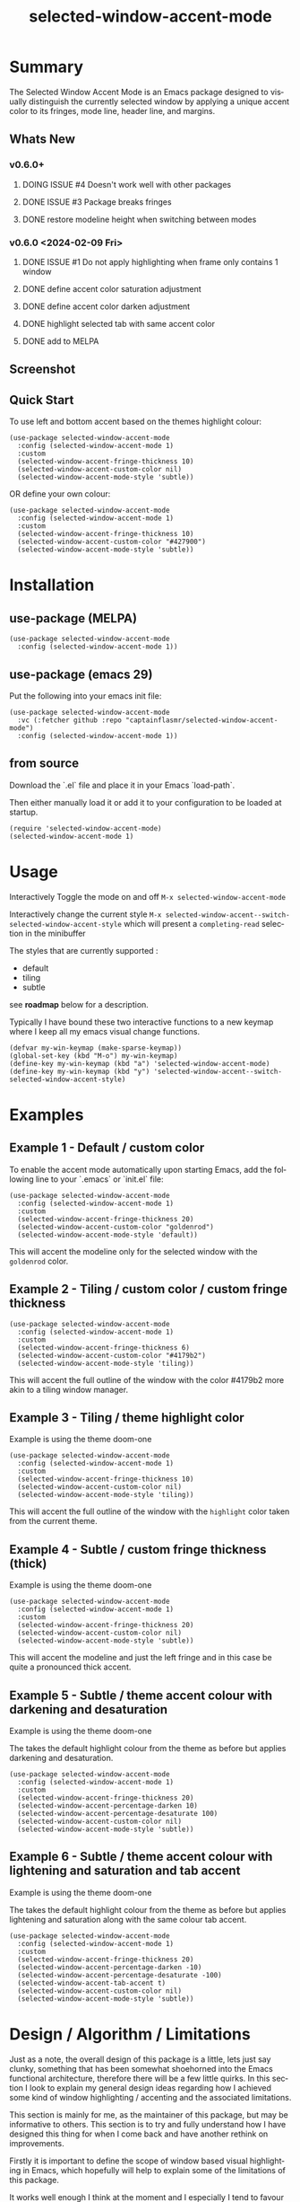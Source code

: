 #+title: selected-window-accent-mode
#+author: James Dyer
#+email: captainflasmr@gmail.com
#+language: en
#+options: ':t toc:nil author:nil email:nil num:nil title:nil
#+todo: WATCH TODO DOING | DONE
#+startup: showall

* Summary

The Selected Window Accent Mode is an Emacs package designed to visually distinguish the currently selected window by applying a unique accent color to its fringes, mode line, header line, and margins.

** Whats New

*** v0.6.0+

**** DOING ISSUE #4 Doesn't work well with other packages
**** DONE ISSUE #3 Package breaks fringes
CLOSED: [2024-05-16 Thu 17:02]
**** DONE restore modeline height when switching between modes

*** v0.6.0 <2024-02-09 Fri>

**** DONE ISSUE #1 Do not apply highlighting when frame only contains 1 window
CLOSED: [2024-02-08 Thu 16:00]
**** DONE define accent color saturation adjustment
CLOSED: [2024-02-08 Thu 12:13]
**** DONE define accent color darken adjustment
CLOSED: [2024-02-08 Thu 12:13]
**** DONE highlight selected tab with same accent color
CLOSED: [2024-02-08 Thu 11:17]
**** DONE add to MELPA
CLOSED: [2024-02-04 Sun 11:17]

** Screenshot

#+attr_org: :width 300px
#+attr_html: :width 100%
[[file:img/selected-window-accent-mode-00.jpg]]

** Quick Start

To use left and bottom accent based on the themes highlight colour:

#+begin_src elisp
(use-package selected-window-accent-mode
  :config (selected-window-accent-mode 1)
  :custom
  (selected-window-accent-fringe-thickness 10)
  (selected-window-accent-custom-color nil)
  (selected-window-accent-mode-style 'subtle))
#+end_src

OR define your own colour:

#+begin_src elisp
(use-package selected-window-accent-mode
  :config (selected-window-accent-mode 1)
  :custom
  (selected-window-accent-fringe-thickness 10)
  (selected-window-accent-custom-color "#427900")
  (selected-window-accent-mode-style 'subtle))
#+end_src

* Installation

** use-package (MELPA)

#+begin_src elisp
(use-package selected-window-accent-mode
  :config (selected-window-accent-mode 1))
#+end_src

** use-package (emacs 29)

Put the following into your emacs init file:

#+begin_src elisp
(use-package selected-window-accent-mode
  :vc (:fetcher github :repo "captainflasmr/selected-window-accent-mode")
  :config (selected-window-accent-mode 1))
#+end_src

** from source

Download the `.el` file and place it in your Emacs `load-path`.

Then either manually load it or add it to your configuration to be loaded at startup.

#+begin_src elisp
(require 'selected-window-accent-mode)
(selected-window-accent-mode 1)
#+end_src

* Usage

Interactively Toggle the mode on and off =M-x selected-window-accent-mode=

Interactively change the current style =M-x selected-window-accent--switch-selected-window-accent-style= which will present a =completing-read= selection in the minibuffer

The styles that are currently supported :

- default
- tiling
- subtle

see *roadmap* below for a description.

Typically I have bound these two interactive functions to a new keymap where I keep all my emacs visual change functions.

#+begin_src elisp
(defvar my-win-keymap (make-sparse-keymap))
(global-set-key (kbd "M-o") my-win-keymap)
(define-key my-win-keymap (kbd "a") 'selected-window-accent-mode)
(define-key my-win-keymap (kbd "y") 'selected-window-accent--switch-selected-window-accent-style)
#+end_src

* Examples

** Example 1 - Default / custom color

#+attr_org: :width 300px
#+attr_html: :width 100%
[[file:img/selected-window-accent-mode-01.jpg]]

To enable the accent mode automatically upon starting Emacs, add the following line to your `.emacs` or `init.el` file:

#+begin_src elisp
(use-package selected-window-accent-mode
  :config (selected-window-accent-mode 1)
  :custom
  (selected-window-accent-fringe-thickness 20)
  (selected-window-accent-custom-color "goldenrod")
  (selected-window-accent-mode-style 'default))
#+end_src

This will accent the modeline only for the selected window with the =goldenrod= color.

** Example 2 - Tiling / custom color / custom fringe thickness

#+attr_org: :width 300px
#+attr_html: :width 100%
[[file:img/selected-window-accent-mode-02.jpg]]

#+begin_src elisp
(use-package selected-window-accent-mode
  :config (selected-window-accent-mode 1)
  :custom
  (selected-window-accent-fringe-thickness 6)
  (selected-window-accent-custom-color "#4179b2")
  (selected-window-accent-mode-style 'tiling))
#+end_src

This will accent the full outline of the window with the color #4179b2 more akin to a tiling window manager.

** Example 3 - Tiling / theme highlight color

Example is using the theme doom-one

#+attr_org: :width 300px
#+attr_html: :width 100%
[[file:img/selected-window-accent-mode-03.jpg]]

#+begin_src elisp
(use-package selected-window-accent-mode
  :config (selected-window-accent-mode 1)
  :custom
  (selected-window-accent-fringe-thickness 10)
  (selected-window-accent-custom-color nil)
  (selected-window-accent-mode-style 'tiling))
#+end_src

This will accent the full outline of the window with the =highlight= color taken from the current theme.

** Example 4 - Subtle / custom fringe thickness (thick)

Example is using the theme doom-one

#+attr_org: :width 300px
#+attr_html: :width 100%
[[file:img/selected-window-accent-mode-04.jpg]]

#+begin_src elisp
(use-package selected-window-accent-mode
  :config (selected-window-accent-mode 1)
  :custom
  (selected-window-accent-fringe-thickness 20)
  (selected-window-accent-custom-color nil)
  (selected-window-accent-mode-style 'subtle))
#+end_src

This will accent the modeline and just the left fringe and in this case be quite a pronounced thick accent.

** Example 5 - Subtle / theme accent colour with darkening and desaturation

Example is using the theme doom-one

The takes the default highlight colour from the theme as before but applies darkening and desaturation.

#+attr_org: :width 300px
#+attr_html: :width 100%
[[file:img/selected-window-accent-mode-05.jpg]]

#+begin_src elisp
(use-package selected-window-accent-mode
  :config (selected-window-accent-mode 1)
  :custom
  (selected-window-accent-fringe-thickness 20)
  (selected-window-accent-percentage-darken 10)
  (selected-window-accent-percentage-desaturate 100)
  (selected-window-accent-custom-color nil)
  (selected-window-accent-mode-style 'subtle))
#+end_src

** Example 6 - Subtle / theme accent colour with lightening and saturation and tab accent

Example is using the theme doom-one

The takes the default highlight colour from the theme as before but applies lightening and saturation along with the same colour tab accent.

#+attr_org: :width 300px
#+attr_html: :width 100%
[[file:img/selected-window-accent-mode-06.jpg]]

#+begin_src elisp
(use-package selected-window-accent-mode
  :config (selected-window-accent-mode 1)
  :custom
  (selected-window-accent-fringe-thickness 20)
  (selected-window-accent-percentage-darken -10)
  (selected-window-accent-percentage-desaturate -100)
  (selected-window-accent-tab-accent t)
  (selected-window-accent-custom-color nil)
  (selected-window-accent-mode-style 'subtle))
#+end_src

* Design / Algorithm / Limitations

Just as a note, the overall design of this package is a little, lets just say clunky, something that has been somewhat shoehorned into the Emacs functional architecture, therefore there will be a few little quirks.  In this section I look to explain my general design ideas regarding how I achieved some kind of window highlighting / accenting and the associated limitations.

This section is mainly for me, as the maintainer of this package, but may be informative to others.  This section is to try and fully understand how I have designed this thing for when I come back and have another rethink on improvements.

Firstly it is important to define the scope of window based visual highlighting in Emacs, which hopefully will help to explain some of the limitations of this package.

It works well enough I think at the moment and I especially I tend to favour the 'subtle accent mode which inherently has the fewest issues along with providing a satisfying visually distinguishing highlighting mechanism, more bang for the buck if you will.

** Emacs repurposed elements

*** fringe

position: left, right
face-attribute: 'fringe : all-windows
size: (set-window-fringes left right) : per-window

*** header-line

position: top
value: header-line-format : per-window
face-attribute: 'header-line : all-windows
size: face-attribute :height : all-windows

*** mode-line

position: bottom
value: mode-line-format : selected-window
face-attribute: 'mode-line-active : selected-window
size: face-attribute :height : all-windows

*** tab-bar

face-attribute: 'tab-bar-tab

** Pseudo-code

#+begin_src
calculate accent colours
update global face-attributes

walk-windows
  for each window
    update window with accent or default appearance
    if window is not selected
      reset header-line to nil
      reset fringes to 0
#+end_src

** Limitations

As a header-line can only have a single global colour it does mean that the header-line-format for each window needs to be made blank in order to preserve accent consistency, this means that modes which change the header-line, such as some modes of magit and org-sticky-header will possibly have to be sacrificed for this selected-window-accent-mode to function coherently.

There is a possibility that I could add in some extra logic depending on the mode that is set, but that might be for a future version, and at this moment I'm just not sure the effort is worth it.

The accent is now always alongside an Emacs default margin so as not to overlap with existing packages that utilize the window margin settings, this would make the accent facility look a little less visually appealing then applying a little margin for the selected window along with a compensating margin for non selected windows, but this will have to be sacrificed for not disrupting other Emacs package functionality.

All non selected windows have been fringe zeroed to preserve fringe accent consistency as the fringe colour can only be set globally meaning that any Emacs packages that implement fringe functionality, which I have found to be uncommon, would show varying levels of window accents.

When a buffer is split into multiple windows in tiling mode the header line is shared, thus leading to an accented header line across all splits, this is an inherent limitation of Emacs and how it processes windows / buffers.

Phew!, that might be it, this can get quite complicated!

** What about overlays?

At the moment this package works well enough for my needs and I will think about overlays again at some point to see if I can somehow re-purpose them to fit my needs, currently it is the buffer / window scrolling that I think would always tend to look pretty clunky if implemented.

** The Future

I of course shall keep an eye on Emacs development to see if at some time in the future a more flexible per window visual facility becomes available.

* Customization

These are the entries in the emacs help / documentation, at some stage I shall push-block these to the elisp file itsself to ensure consistency but for the moment I could need to source START END refactor my existing routine.

** selected-window-accent-fringe-thickness

The thickness of the fringes in pixels.

This thickness is used when the `selected-window-accent-mode-style' is either tiling or subtle.

** selected-window-accent-custom-color

Custom accent color for the selected window.

When set to a color, this color will override the default highlight face background color as the accent color for the selected window.  Setting this to nil disables the custom color, reverting to the default behavior.

** selected-window-accent-mode

Mode variable for `selected-window-accent-mode'.

When non-nil, the `selected-window-accent-mode` is active, accenting the selected window according to the style defined in `selected-window-accent-mode-style`.

** selected-window-accent-mode-style

Current style for accenting the selected window.

 The style determines how the selected window is visually distinguished from unselected ones.

 - `default': No special styling, uses the default Emacs appearance.

 - `tiling': Accentuates the fringes and mode line of the selected window with a thicker appearance, based on `selected-window-accent-fringe-thickness`.

 - `subtle': Adds a subtle accent to the selected window with minimal visual change.

** selected-window-accent-percentage-darken

The percentage the highlight accent is darkened.

This percentage of darkening used when the `selected-window-accent-custom-color' is set to nil and hence the color is chosen from the current theme.

** selected-window-accent-percentage-desaturate

The percentage the highlight accent is saturated.

This percentage of desaturation used when the `selected-window-accent-custom-color' is set to nil and hence the color is chosen from the current theme.

** selected-window-accent-tab-accent

When non-nil, the `selected-window-accent-tab-accent` is active.  Accenting the selected selected tab in the tab-bar.

** selected-window-accent-smart-borders

When non-nil, the `selected-window-accent-smart-borders` is active.  Doesn't accent when a frame contains only a single window.

* Minor Mode

The =selected-window-accent-mode= is a global minor mode that you can toggle to enable or disable the accenting of the selected window.

When enabled, it distinguishes the selected window with a special accent color.

* Hooks

Two hooks are used to automatically update the window accents when the window configuration or state changes:

- window-configuration-change-hook
- window-state-change-hook

These are added when the =selected-window-accent-mode= is enabled and removed when disabled.

* kanban (ISSUES)

#+begin: kanban :layout ("..." . 50) :scope nil :range ("WATCH" . "DONE") :sort "O" :depth 3 :match "ISSUES" :compressed t
| WATCH                                              | TODO                            | DOING                                    | DONE                                               |
|----------------------------------------------------+---------------------------------+------------------------------------------+----------------------------------------------------|
| [[file:README.org::*possible overheads of updating visual elements for each window?][possible overheads of updating visual elements ...]] | [[file:README.org::*Limiting magit-log when enabled][Limiting magit-log when enabled]] | [[file:README.org::*#4 Doesn't work well with other packages][#4 Doesn't work well with other packages]] | [[file:README.org::*#3 Package breaks fringes][#3 Package breaks fringes]]                          |
| [[file:README.org::*careful with removing header-line on all windows][careful with removing header-line on all windows]]   |                                 |                                          | [[file:README.org::*#1 Do not apply highlighting when frame only contains 1 window][#1 Do not apply highlighting when frame only co...]] |
|                                                    |                                 |                                          | [[file:README.org::*restore modeline height when switching between modes][restore modeline height when switching between ...]] |
|                                                    |                                 |                                          | [[file:README.org::*define accent color saturation adjustment][define accent color saturation adjustment]]          |
|                                                    |                                 |                                          | [[file:README.org::*define accent color darken adjustment][define accent color darken adjustment]]              |
|                                                    |                                 |                                          | [[file:README.org::*highlight selected tab with same accent color][highlight selected tab with same accent color]]      |
|                                                    |                                 |                                          | [[file:README.org::*add to MELPA][add to MELPA]]                                       |
|                                                    |                                 |                                          | [[file:README.org::*minor change to properly format color-theme-buffer-local][minor change to properly format color-theme-buf...]] |
|                                                    |                                 |                                          | [[file:README.org::*pacified package-lint with visual-fill-column 0.0][pacified package-lint with visual-fill-column 0.0]]  |
|                                                    |                                 |                                          | [[file:README.org::*Added similar package comparisons as suggested][Added similar package comparisons as suggested]]     |
|                                                    |                                 |                                          | [[file:README.org::*rename color-name-to-hex to selected-window-accent--color-name-to-hex][rename color-name-to-hex to selected-window-acc...]] |
|                                                    |                                 |                                          | [[file:README.org::*Fixing issues to be able to submit to MELPA][Fixing issues to be able to submit to MELPA]]        |
|                                                    |                                 |                                          | [[file:README.org::*images to img directory and referenced from README][images to img directory and referenced from README]] |
|                                                    |                                 |                                          | [[file:README.org::*expand emacs help / documentation][expand emacs help / documentation]]                  |
|                                                    |                                 |                                          | [[file:README.org::*add GNU header][add GNU header]]                                     |
|                                                    |                                 |                                          | [[file:README.org::*cope better with 0 thickness][cope better with 0 thickness]]                       |
|                                                    |                                 |                                          | [[file:README.org::*Add ChangeLog.][Add ChangeLog.]]                                     |
|                                                    |                                 |                                          | [[file:README.org::*visual-fill-column-mode not working again!][visual-fill-column-mode not working again!]]         |
|                                                    |                                 |                                          | [[file:README.org::*improve modeline contrast between fg and bg][improve modeline contrast between fg and bg]]        |
#+end:

* kanban (ROADMAP)

#+begin: kanban :layout ("..." . 100) :scope nil :range ("TODO" . "DOING") :sort "O" :depth 3 :match "ROADMAP" :compressed t
| TODO                                                                                  | DOING |
|---------------------------------------------------------------------------------------+-------|
| [[file:README.org::*add darken desaturated and tab highlight examples to README][add darken desaturated and tab highlight examples to README]]                           |       |
| [[file:README.org::*define accent color hue adjustment][define accent color hue adjustment]]                                                    |       |
| [[file:README.org::*define compensating margin][define compensating margin]]                                                            |       |
| [[file:README.org::*Incorporate mode-line-active and mode-line-inactive somehow][Incorporate mode-line-active and mode-line-inactive somehow]]                           |       |
| [[file:README.org::*header-line not shown on window split][header-line not shown on window split]]                                                 |       |
| [[file:README.org::*adjust the not selected-window margin to avoid little window navigation. disruption][adjust the not selected-window margin to avoid little window navigation. disruption]]   |       |
| [[file:README.org::*excess selected-window disruption in header-line. (not sure I can do much about this)][excess selected-window disruption in header-line. (not sure I can do much about this)]] |       |
| [[file:README.org::*define which theme face attribute to use as the main accent color][define which theme face attribute to use as the main accent color]]                     |       |
#+end:

* ISSUES (github)                                                    :ISSUES:

** DOING #4 Doesn't work well with other packages

*olivetti & org-sticky-header broken with selected-window-accent-mode*

I have decided to disable the setting of windows margins as part of this package as this is often used for padding in other packages.  This means I can now let packages such as olivetti-mode and visual-fill-column do their own thing without any margin interference.  Therefore this package will mainly achieve its functionality via fringe modification rather than fringe/margins.

The disadvantage of this is that on window transition there will be more of a text in buffer offset shift as the select-window-accent-mode fringe is applied to the select window without a default compensatory margin / fringe shift.  This didn't really work anyway and there was always a little shift depending on the width of the native emacs margin character vs fringe pixel size.

This means I don't have to depend on package checks and maybe packages I am unaware of that depend on window buffer margin changes will work better in the future.

Maybe I can just define a non selected window compensatory margin in the future, for now I will leave as is and see how it goes!

However this currently doesn't cover any mode that modifies a window header, like for example org-sticky-header.

** DONE #3 Package breaks fringes
** DONE #1 Do not apply highlighting when frame only contains 1 window

* ISSUES (other)                                                     :ISSUES:

** TODO Limiting magit-log when enabled
** WATCH possible overheads of updating visual elements for each window?
** WATCH careful with removing header-line on all windows
for example magit commit window and probably some others may need to add some logic depending on mode.
** DONE restore modeline height when switching between modes
** DONE define accent color saturation adjustment
CLOSED: [2024-02-08 Thu 12:13]
** DONE define accent color darken adjustment
CLOSED: [2024-02-08 Thu 12:13]
** DONE highlight selected tab with same accent color
CLOSED: [2024-02-08 Thu 11:17]
** DONE add to MELPA
CLOSED: [2024-02-04 Sun 11:17]
** DONE minor change to properly format color-theme-buffer-local
CLOSED: [2024-01-29 Mon 16:46]
** DONE pacified package-lint with visual-fill-column 0.0
CLOSED: [2024-01-29 Mon 21:11]
** DONE Added similar package comparisons as suggested
CLOSED: [2024-01-29 Mon 21:11]
** DONE rename color-name-to-hex to selected-window-accent--color-name-to-hex
CLOSED: [2024-01-25 Thu 11:38]
** DONE Fixing issues to be able to submit to MELPA
CLOSED: [2024-01-25 Fri 10:38]
- byte-compile / flycheck
- checkdoc
- package-lint
- other
** DONE images to img directory and referenced from README
CLOSED: [2024-01-25 Fri 09:05]
** DONE expand emacs help / documentation
CLOSED: [2024-01-12 Fri 12:49]
** DONE add GNU header
CLOSED: [2024-01-12 Fri 07:46]
** DONE cope better with 0 thickness
CLOSED: [2024-01-12 Fri 07:33]
** DONE Add ChangeLog.
CLOSED: [2024-01-11 Thu 16:16]
** DONE visual-fill-column-mode not working again!
CLOSED: [2024-01-11 Thu 17:17]
** DONE improve modeline contrast between fg and bg
CLOSED: [2024-01-11 Thu 16:19]

* ROADMAP                                                           :ROADMAP:

** TODO add darken desaturated and tab highlight examples to README
** TODO define accent color hue adjustment
** TODO define compensating margin
** TODO Incorporate mode-line-active and mode-line-inactive somehow
this would make more sense especially in the 'default mode.
** TODO header-line not shown on window split
I have a funny feeling this could be very difficult, if not impossible!
** TODO adjust the not selected-window margin to avoid little window navigation. disruption
hence translating a fringe pixel width to a number of margin characters, not quite sure how I am going to do this yet.
** TODO excess selected-window disruption in header-line. (not sure I can do much about this)
** TODO add some form of unit test
** TODO define which theme face attribute to use as the main accent color
Currently the default is to use the =highlight= face

* Testing

See CHANGELOG.org

* Alternative window highlighting packages

There exist a few Emacs packages that perform window highlighting but that don't quite provide the feature set of selected-window-accent.

selected-window-accent focusses more on clearly but non-intrusively highlighting the currently selected/focussed window by highlighting aspects of the window border without having to modify the appearance of non-selected windows, hence more akin to a tiling window manager.

** dimmer

"This package provides a minor mode that indicates which buffer is currently active by dimming the faces in the other buffers."

This is the closest in functionality to selected-window-accent, the difference being that dimmer dims non selected windows rather than accent the selected window.

dimmer can be used in conjunction and will complement selected-window-accent to further enhance the emphasizing of the selected window.

** hiwin

"This package provides a minor-mode to change the background colour of the non active window."

It uses overlays to highlight non active windows, so is similar to dimmer but is less subtle in its highlighting mechanism and hasn't been updated in excess of 10 years.

** color-theme-buffer-local

"This package lets you set a color-theme on a per-buffer basis."

Unlike dimmer and hiwin this package isn't related to the concept of a selected window but more of defining different themes for different windows to distinguish them.

** solaire-mode

"This package is designed to visually distinguish "real" buffers (i.e. file-visiting code buffers where you do most of your work) from "unreal" buffers (like popups, sidebars, log buffers, terminals, etc) by giving the latter a slightly different -- often darker -- background"

Unlike dimmer and hiwin this package isn't related to the concept of a selected window but more of distinguishing between collections of IDE like elements within Emacs.
